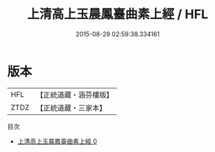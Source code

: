 #+TITLE: 上清高上玉晨鳳臺曲素上經 / HFL

#+DATE: 2015-08-29 02:59:38.334161
* 版本
 |       HFL|【正統道藏・涵芬樓版】|
 |      ZTDZ|【正統道藏・三家本】|
目次
 - [[file:KR5g0181_000.txt][上清高上玉晨鳳臺曲素上經 0]]
